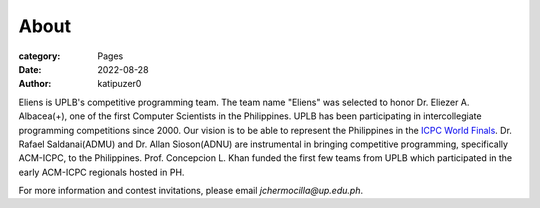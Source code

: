 About
#######

:category: Pages
:date: 2022-08-28
:author: katipuzer0

Eliens is UPLB's competitive programming team. The team name "Eliens" 
was selected to honor Dr. Eliezer A. Albacea(+), one of the first Computer Scientists 
in the Philippines. UPLB has been participating in intercollegiate programming competitions since 2000.
Our vision is to be able to represent the Philippines in the `ICPC World Finals <https://icpc.global/>`_.
Dr. Rafael Saldanai(ADMU) and Dr. Allan Sioson(ADNU) are instrumental in bringing competitive programming, specifically ACM-ICPC, to the Philippines. Prof. Concepcion L. Khan funded the first few teams from UPLB which participated in the early ACM-ICPC regionals hosted in PH. 


For more information and contest invitations, please email *jchermocilla@up.edu.ph*.
